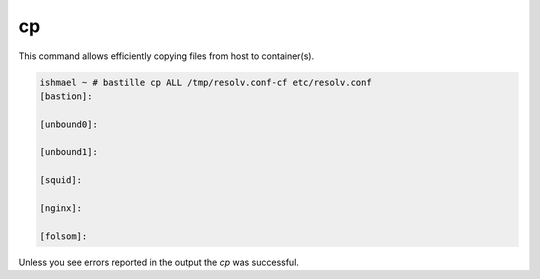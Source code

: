 ==
cp
==

This command allows efficiently copying files from host to container(s).

.. code-block:: shell

  ishmael ~ # bastille cp ALL /tmp/resolv.conf-cf etc/resolv.conf
  [bastion]:

  [unbound0]:

  [unbound1]:

  [squid]:

  [nginx]:

  [folsom]:

Unless you see errors reported in the output the `cp` was successful.
